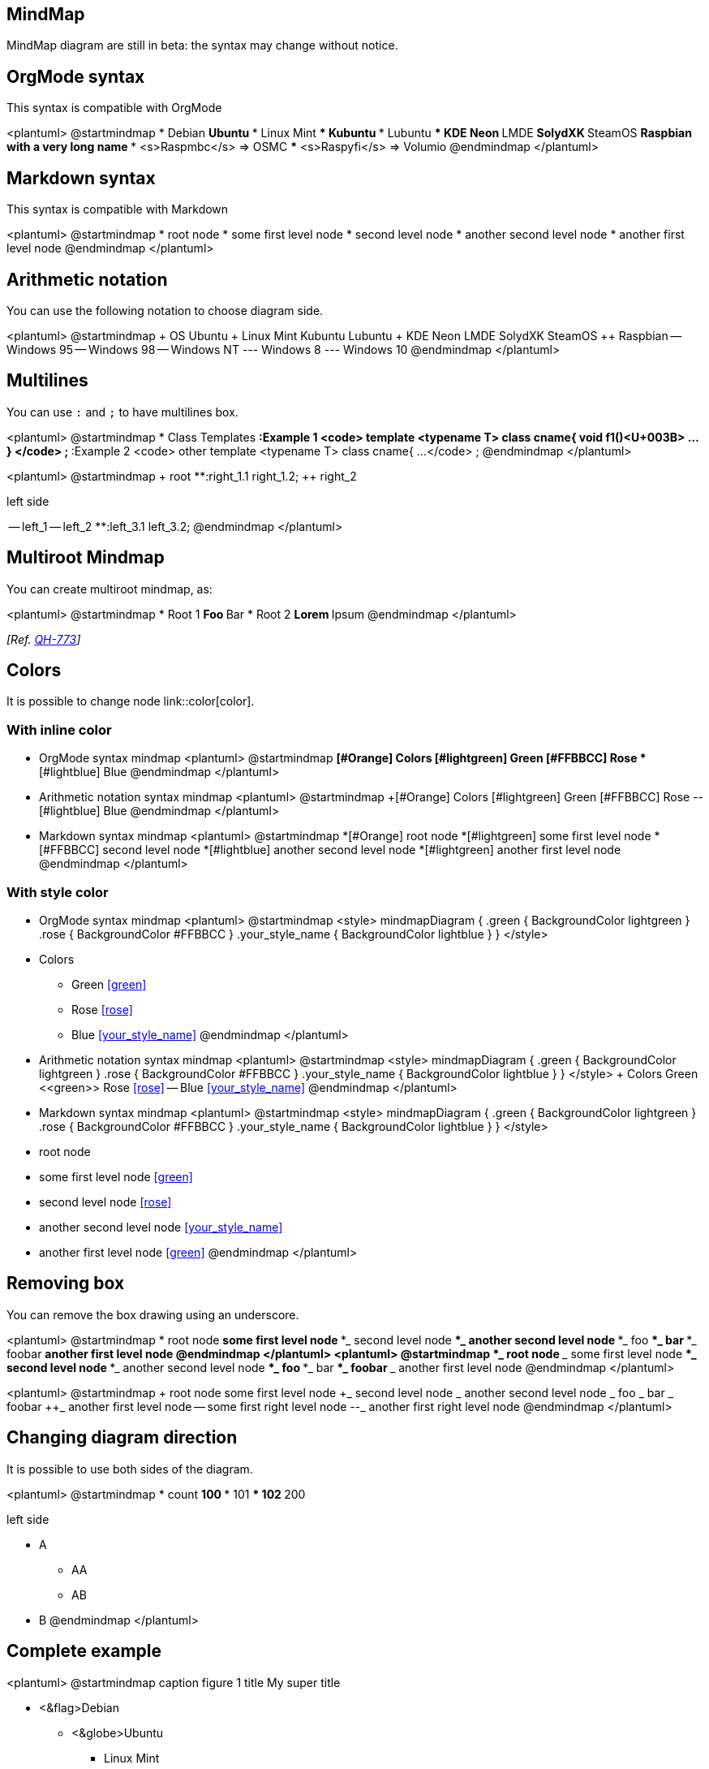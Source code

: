 == MindMap

MindMap diagram are still in beta: the syntax may change without notice.



== OrgMode syntax

This syntax is compatible with OrgMode

<plantuml>
@startmindmap
* Debian
** Ubuntu
*** Linux Mint
*** Kubuntu
*** Lubuntu
*** KDE Neon
** LMDE
** SolydXK
** SteamOS
** Raspbian with a very long name
*** <s>Raspmbc</s> => OSMC
*** <s>Raspyfi</s> => Volumio
@endmindmap
</plantuml>


== Markdown syntax

This syntax is compatible with Markdown

<plantuml>
@startmindmap
* root node
	* some first level node
		* second level node
		* another second level node
	* another first level node
@endmindmap
</plantuml>


== Arithmetic notation

You can use the following notation to choose diagram side.

<plantuml>
@startmindmap
+ OS
++ Ubuntu
+++ Linux Mint
+++ Kubuntu
+++ Lubuntu
+++ KDE Neon
++ LMDE
++ SolydXK
++ SteamOS
++ Raspbian
-- Windows 95
-- Windows 98
-- Windows NT
--- Windows 8
--- Windows 10
@endmindmap
</plantuml>


== Multilines

You can use `+:+` and `+;+` to have multilines box.

<plantuml>
@startmindmap
* Class Templates
**:Example 1
<code>
template <typename T>
class cname{
void f1()<U+003B>
...
}
</code>
;
**:Example 2
<code>
other template <typename T>
class cname{
...
</code>
;
@endmindmap
</plantuml>

<plantuml>
@startmindmap
+ root
**:right_1.1
right_1.2;
++ right_2

left side

-- left_1
-- left_2
**:left_3.1
left_3.2;
@endmindmap
</plantuml>


== Multiroot Mindmap

You can create multiroot mindmap, as:

<plantuml>
@startmindmap
* Root 1
** Foo
** Bar
* Root 2
** Lorem
** Ipsum
@endmindmap
</plantuml>

__[Ref. https://github.com/plantuml/plantuml/issues/773[QH-773]]__


== Colors

It is possible to change node link::color[color].

=== With inline color

* OrgMode syntax mindmap
<plantuml>
@startmindmap
*[#Orange] Colors
**[#lightgreen] Green
**[#FFBBCC] Rose
**[#lightblue] Blue
@endmindmap
</plantuml>

* Arithmetic notation syntax mindmap
<plantuml>
@startmindmap
+[#Orange] Colors
++[#lightgreen] Green
++[#FFBBCC] Rose
--[#lightblue] Blue
@endmindmap
</plantuml>

* Markdown syntax mindmap
<plantuml>
@startmindmap
*[#Orange] root node
 *[#lightgreen] some first level node
  *[#FFBBCC] second level node
  *[#lightblue] another second level node
 *[#lightgreen] another first level node
@endmindmap
</plantuml>

=== With style color

* OrgMode syntax mindmap
<plantuml>
@startmindmap
<style>
mindmapDiagram {
  .green {
    BackgroundColor lightgreen
  }
  .rose {
    BackgroundColor #FFBBCC
  }
  .your_style_name {
    BackgroundColor lightblue
  }
}
</style>
* Colors
** Green <<green>>
** Rose <<rose>>
** Blue <<your_style_name>>
@endmindmap
</plantuml>

* Arithmetic notation syntax mindmap
<plantuml>
@startmindmap
<style>
mindmapDiagram {
  .green {
    BackgroundColor lightgreen
  }
  .rose {
    BackgroundColor #FFBBCC
  }
  .your_style_name {
    BackgroundColor lightblue
  }
}
</style>
+ Colors
++ Green <<green>>
++ Rose <<rose>>
-- Blue <<your_style_name>>
@endmindmap
</plantuml>

* Markdown syntax mindmap
<plantuml>
@startmindmap
<style>
mindmapDiagram {
  .green {
    BackgroundColor lightgreen
  }
  .rose {
    BackgroundColor #FFBBCC
  }
  .your_style_name {
    BackgroundColor lightblue
  }
}
</style>
* root node
 * some first level node <<green>>
  * second level node <<rose>>
  * another second level node <<your_style_name>>
 * another first level node <<green>>
@endmindmap
</plantuml>


== Removing box

You can remove the box drawing using an underscore.

<plantuml>
@startmindmap
* root node
** some first level node
***_ second level node
***_ another second level node
***_ foo
***_ bar
***_ foobar
** another first level node
@endmindmap
</plantuml>
<plantuml>
@startmindmap
*_ root node
**_ some first level node
***_ second level node
***_ another second level node
***_ foo
***_ bar
***_ foobar
**_ another first level node
@endmindmap
</plantuml>

<plantuml>
@startmindmap
+ root node
++ some first level node
+++_ second level node
+++_ another second level node
+++_ foo
+++_ bar
+++_ foobar
++_ another first level node
-- some first right level node
--_ another first right level node
@endmindmap
</plantuml>


== Changing diagram direction

It is possible to use both sides of the diagram.

<plantuml>
@startmindmap
* count
** 100
*** 101
*** 102
** 200

left side

** A
*** AA
*** AB
** B
@endmindmap
</plantuml>


== Complete example

<plantuml>
@startmindmap
caption figure 1
title My super title

* <&flag>Debian
** <&globe>Ubuntu
*** Linux Mint
*** Kubuntu
*** Lubuntu
*** KDE Neon
** <&graph>LMDE
** <&pulse>SolydXK
** <&people>SteamOS
** <&star>Raspbian with a very long name
*** <s>Raspmbc</s> => OSMC
*** <s>Raspyfi</s> => Volumio

header
My super header
endheader

center footer My super footer

legend right
  Short
  legend
endlegend
@endmindmap
</plantuml>


== Changing style

=== node, depth
<plantuml>
@startmindmap
<style>
mindmapDiagram {
    node {
        BackgroundColor lightGreen
    }
    :depth(1) {
      BackGroundColor white
    }
}
</style>
* Linux
** NixOS
** Debian
*** Ubuntu
**** Linux Mint
**** Kubuntu
**** Lubuntu
**** KDE Neon
@endmindmap
</plantuml>

=== boxless
<plantuml>
@startmindmap
<style>
mindmapDiagram {
  node {
    BackgroundColor lightGreen
  }
  boxless {
    FontColor darkgreen
  }
}
</style>
* Linux
** NixOS
** Debian
***_ Ubuntu
**** Linux Mint
**** Kubuntu
**** Lubuntu
**** KDE Neon
@endmindmap
</plantuml>


== Word Wrap

Using `+MaximumWidth+` setting you can control automatic word wrap. Unit used is pixel.

<plantuml>
@startmindmap


<style>
node {
    Padding 12
    Margin 3
    HorizontalAlignment center
    LineColor blue
    LineThickness 3.0
    BackgroundColor gold
    RoundCorner 40
    MaximumWidth 100
}

rootNode {
    LineStyle 8.0;3.0
    LineColor red
    BackgroundColor white
    LineThickness 1.0
    RoundCorner 0
    Shadowing 0.0
}

leafNode {
    LineColor gold
    RoundCorner 0
    Padding 3
}

arrow {
    LineStyle 4
    LineThickness 0.5
    LineColor green
}
</style>

* Hi =)
** sometimes i have node in wich i want to write a long text
*** this results in really huge diagram
**** of course, i can explicit split with a\nnew line
**** but it could be cool if PlantUML was able to split long lines, maybe with an option 

@endmindmap
</plantuml>


